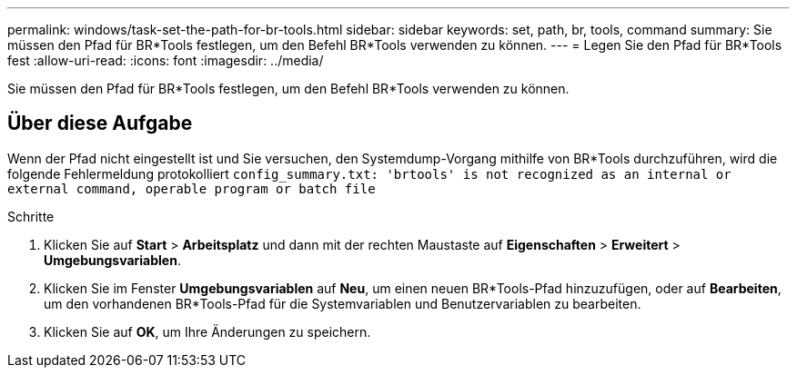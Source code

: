 ---
permalink: windows/task-set-the-path-for-br-tools.html 
sidebar: sidebar 
keywords: set, path, br, tools, command 
summary: Sie müssen den Pfad für BR*Tools festlegen, um den Befehl BR*Tools verwenden zu können. 
---
= Legen Sie den Pfad für BR*Tools fest
:allow-uri-read: 
:icons: font
:imagesdir: ../media/


[role="lead"]
Sie müssen den Pfad für BR*Tools festlegen, um den Befehl BR*Tools verwenden zu können.



== Über diese Aufgabe

Wenn der Pfad nicht eingestellt ist und Sie versuchen, den Systemdump-Vorgang mithilfe von BR*Tools durchzuführen, wird die folgende Fehlermeldung protokolliert `config_summary.txt: 'brtools' is not recognized as an internal or external command, operable program or batch file`

.Schritte
. Klicken Sie auf *Start* > *Arbeitsplatz* und dann mit der rechten Maustaste auf *Eigenschaften* > *Erweitert* > *Umgebungsvariablen*.
. Klicken Sie im Fenster *Umgebungsvariablen* auf *Neu*, um einen neuen BR*Tools-Pfad hinzuzufügen, oder auf *Bearbeiten*, um den vorhandenen BR*Tools-Pfad für die Systemvariablen und Benutzervariablen zu bearbeiten.
. Klicken Sie auf *OK*, um Ihre Änderungen zu speichern.

